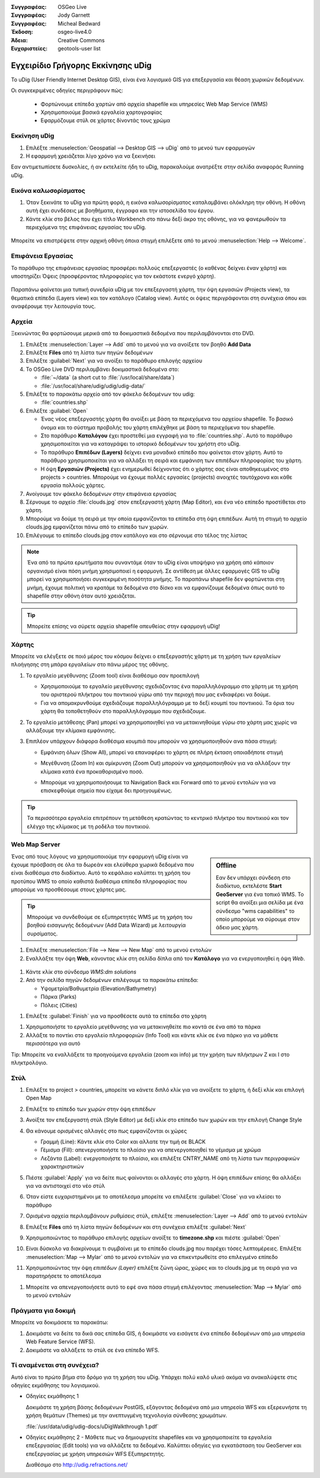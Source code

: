 :Συγγραφέας: OSGeo Live
:Συγγραφέας: Jody Garnett
:Συγγραφέας: Micheal Bedward
:Έκδοση: osgeo-live4.0
:Άδεια: Creative Commons
:Ευχαριστείες: geotools-user list

.. _udig-quickstart:
 
.. image:: ../../images/project_logos/logo-uDig.png
  :scale: 60 %
  :alt: project logo
  :align: right

***************
Εγχειρίδιο Γρήγορης Εκκίνησης uDig 
***************

Το uDig (User Friendly Internet Desktop GIS), είναι ένα λογισμικό GIS για
επεξεργασία και θέαση χωρικών δεδομένων.

Οι συγκεκριμένες οδηγίες περιγράφουν πώς:

  * Φορτώνουμε επίπεδα χαρτών από αρχεία shapefile και υπηρεσίες Web Map Service (WMS)
  * Χρησιμοποιούμε βασικά εργαλεία χαρτογραφίας
  * Εφαρμόζουμε στύλ σε χάρτες δίνοντάς τους χρώμα

Εκκίνηση uDig
==========

.. TBD: Προσθήκη γραφικών μενού στο εγχειρίδιο

#. Επιλέξτε :menuselection:`Geospatial --> Desktop GIS --> uDig` από το μενού των εφαρμογών
#. Η εφαρμογή χρειάζεται λίγο χρόνο για να ξεκινήσει

Εαν αντιμετωπίσετε δυσκολίες, ή αν εκτελείτε ήδη το uDig, παρακαλούμε ανατρέξτε στην σελίδα αναφοράς Running uDig.

Εικόνα καλωσορίσματος
============

#. Όταν ξεκινάτε το uDig για πρώτη φορά, η εικόνα καλωσορίσματος καταλαμβάνει ολόκληρη την οθόνη. Η οθόνη αυτή
   έχει συνδέσεις με βοηθήματα, έγγραφα και την ιστοσελίδα του έργου.

#. Κάντε κλίκ στο βέλος που έχει τίτλο Workbench στο πάνω δεξί άκρο της οθόνης, για να φανερωθούν τα περιεχόμενα της επιφάνειας εργασίας του uDig.
  
  .. image:: ../../images/screenshots/800x600/udig_welcome.png

Μπορείτε να επιστρέψετε στην αρχική οθόνη όποια στιγμή επιλέξετε από το μενού :menuselection:`Help --> Welcome`.

Επιφάνεια Εργασίας
=========

Το παράθυρο της επιφάνειας εργασίας προσφέρει πολλούς επεξεργαστές (ο καθένας δείχνει έναν χάρτη) και υποστηρίζει Όψεις (προσφέροντας πληροφορίες για τον εκάστoτε ενεργό χάρτη).

  .. image:: ../../images/screenshots/800x600/udig_workbench.png

Παραπάνω φαίνεται μια τυπική συνεδρία uDig με τον επεξεργαστή χάρτη, την όψη εργασιών (Projects view), τα θεματικά επίπεδα (Layers view) και τον κατάλογο (Catalog
view). Αυτές οι όψεις περιγράφονται στη συνέχεια όπου και αναφέρουμε την λειτουργία τους.

Αρχεία
=====

Ξεκινώντας θα φορτώσουμε μερικά από τα δοκιμαστικά δεδομένα που περιλαμβάνονται στο DVD.

#. Επιλέξτε :menuselection:`Layer --> Add` από το μενού για να ανοίξετε τον βοηθό **Add Data**

#. Επιλέξτε **Files** από τη λίστα των πηγών δεδομένων

#. Επιλέξτε :guilabel:`Next` για να ανοίξει το παράθυρο επιλογής αρχείου

#. Το OSGeo Live DVD περιλαμβάνει δοκιμαστικά δεδομένα στο:
   
   * :file:`~/data` (a short cut to :file:`/usr/local/share/data`)
   * :file:`/usr/local/share/udig/udig/udig-data/`

#. Επιλέξτε το παρακάτω αρχείο από τον φάκελο δεδομένων του udig:
   
   * :file:`countries.shp`
   
#. Επιλέξτε :guilabel:`Open`
   
   * Ένας νέος επεξεργαστής χάρτη θα ανοίξει με βάση τα περιεχόμενα του αρχείου shapefile. Το βασικό όνομα και
     το σύστημα προβολής του χάρτη επιλέχθηκε με βάση τα περιεχόμενα του shapefile.
   
   * Στο παράθυρο  **Καταλόγου** έχει προστεθεί μια εγγραφή για το  :file:`countries.shp`. Αυτό 
     το παράθυρο χρησιμοποιείται για να καταγράψει το ιστορικό δεδομένων του χρήστη στο uDig.
   
   * Το παράθυρο **Επιπέδων (Layers)** δείχνει ενα μοναδικό επίπεδο που φαίνεται στον χάρτη. Αυτό το παράθυρο χρησιμοποιείται για να αλλάξει 
     τη σειρά και εμφάνιση των επιπέδων πληροφορίας του χάρτη.
   
   * Η όψη **Εργασιών (Projects)** έχει ενημερωθεί δείχνοντας ότι ο χάρτης σας είναι αποθηκευμένος στο projects > countries.
     Μπορούμε να έχουμε πολλές εργασίες (projects) ανοιχτές ταυτόχρονα και κάθε εργασία πολλούς χάρτες.

#. Ανοίγουμε τον φάκελο δεδομένων στην επιφάνεια εργασίας

#. Σέρνουμε το αρχείο :file:`clouds.jpg` στον επεξεργαστή χάρτη (Map Editor), και ένα νέο επίπεδο προστίθεται στο χάρτη.\

#. Μπορούμε να δούμε τη σειρά με την οποία εμφανίζονται τα επίπεδα στη όψη επιπέδων. Αυτή τη στιγμή το αρχείο clouds.jpg εμφανίζεται
   πάνω από το επίπεδο των χωρών.

#. Επιλέγουμε το επίπεδο clouds.jpg στον κατάλογο και στο σέρνουμε στο τέλος της λίστας
  
  .. image:: ../../images/screenshots/800x600/udig_QuickstartCountriesMap.jpg

.. note::
   Ένα από τα πρώτα ερωτήματα που συναντάμε όταν το uDig είναι υποψήφιο για χρήση από κάποιον οργανισμό είναι πόση μνήμη
   χρησιμοποιεί η εφαρμογή. Σε αντίθεση με άλλες εφαρμογές GIS το uDig μπορεί να χρησιμοποιήσει συγκεκριμένη ποσότητα μνήμης. Το 
   παραπάνω shapefile δεν φορτώνεται στη μνήμη, έχουμε πολιτική να κρατάμε τα δεδομένα στο δίσκο και να εμφανίζουμε δεδομένα 
   όπως αυτό το shapefile στην οθόνη όταν αυτό χρειάζεται.

.. tip:: Μπορείτε επίσης να σύρετε αρχεία shapefile απευθείας στην εφαρμογή uDig!

Χάρτης
=========

Μπορείτε να ελέγξετε σε ποιό μέρος του κόσμου δείχνει ο επεξεργαστής χάρτη με τη χρήση των εργαλείων πλοήγησης στη μπάρα εργαλείων στο πάνω μέρος της οθόνης.


#. Το |ZOOM| εργαλείο μεγέθυνσης (Zoom tool) είναι διαθέσιμο σαν προεπιλογή
   
   .. |ZOOM| image:: ../../images/screenshots/800x600/udig_zoom_mode.gif
   
   * Χρησιμοποιούμε το εργαλείο μεγέθυνσης σχεδιάζοντας ένα παραλληλόγραμμο στο χάρτη με τη χρήση του αριστερού πλήκτρου του ποντικιού γύρω από την περιοχή που μας ενδιαφέρει
     να δούμε.
   * Για να απομακρυνθούμε σχεδιάζουμε παραλληλόγραμμο με το δεξί κουμπί του ποντικιού. Τα όρια του χάρτη θα τοποθετηθούν
     στο παραλληλόγραμμο που σχεδιάζουμε.

#. Το |PAN| εργαλείο μετάθεσης (Pan) μπορεί να χρησιμοποιηθεί για να μετακινηθούμε γύρω στο χάρτη μας χωρίς να αλλάξουμε την κλίμακα εμφάνισης.
  
   .. |PAN| image:: ../../images/screenshots/800x600/udig_pan_mode.gif

#. Επιπλέον υπάρχουν διάφορα διαθέσιμα κουμπιά που μπορούν να χρησιμοποιηθούν ανα πάσα στιγμή:
 
   * |SHOWALL| Εμφάνιση όλων (Show All), μπορεί να επαναφέρει το χάρτη σε πλήρη έκταση οποιαδήποτε στιγμή
   
     .. |SHOWALL| image:: ../../images/screenshots/800x600/udig_zoom_extent_co.gif

   * |ZOOM_IN| Μεγέθυνση (Zoom In) και |ZOOM_OUT| σμίκρυνση (Zoom Out) μπορούν να χρησιμοποιηθούν για να αλλάξουν την κλίμακα κατά ένα προκαθορισμένο ποσό.

     .. |ZOOM_IN| image:: ../../images/screenshots/800x600/udig_zoom_in_co.gif
     .. |ZOOM_OUT| image:: ../../images/screenshots/800x600/udig_zoom_out_co.gif

   * Μπορούμε να χρησιμοποιήσουμε τα Navigation Back |BNAV| και Forward |FNAV| από το μενού εντολών για να επισκεφθούμε 
     σημεία που είχαμε δει προηγουμένως.

  	 .. |BNAV| image:: ../../images/screenshots/800x600/udig_backward_nav.gif
     .. |FNAV| image:: ../../images/screenshots/800x600/udig_forward_nav.gif

.. tip:: Τα περισσότερα εργαλεία επιτρέπουν τη μετάθεση κρατώντας το κεντρικό πλήκτρο του ποντικιού και τον ελέγχο της κλίμακας με 
   τη ροδέλα του ποντικιού.

Web Map Server
==============

.. sidebar:: Offline

   Εαν δεν υπάρχει σύνδεση στο διαδίκτυο, εκτελέστε **Start GeoServer** για ένα τοπικό WMS. Το script
   θα ανοίξει μια σελίδα με ένα σύνδεσμο "wms capabilities" το οποίο μπορούμε να σύρουμε στον άδειο μας χάρτη.
   
Ένας από τους λόγους να χρησιμοποιούμε την εφαρμογή uDig είναι να έχουμε πρόσβαση σε όλα τα δωρεάν και ελεύθερα χωρικά δεδομένα που είναι διαθέσιμα στο διαδίκτυο. Αυτό το κεφάλαιο καλύπτει τη χρήση του προτύπου WMS το οποίο καθιστά διαθέσιμα
επίπεδα πληροφορίας που μπορούμε να προσθέσουμε στους χάρτες μας.

.. tip:: Μπορούμε να συνδεθούμε σε εξυπηρετητές WMS με τη χρήση του βοηθού εισαγωγής δεδομένων (Add Data Wizard)
  με λειτουργία συρσίματος.

#. Επιλέξτε :menuselection:`File --> New --> New Map` από το μενού εντολών

#. Εναλλάξτε την όψη **Web**, κάνοντας κλίκ στη σελίδα δίπλα από τον **Κατάλογο** για να ενεργοποιηθεί η όψη *Web*.
   
  .. image:: ../../images/screenshots/800x600/udig_WebViewClick.png
    :scale: 70 %

#. Κάντε κλίκ στο σύνδεσμο *WMS:dm solutions*

#. Από την σελίδα πηγών δεδομένων επιλέγουμε τα παρακάτω επίπεδα:

   * Υψομετρία/Βαθυμετρία (Elevation/Bathymetry)
   * Πάρκα (Parks)
   * Πόλεις (Cities)
   
.. image:: ../../images/screenshots/800x600/udig_AddWMSLayers.png
  :scale: 70 %

#. Επιλέξτε :guilabel:`Finish` για να προσθέσετε αυτά τα επίπεδα στο χάρτη
   
.. image:: ../../images/screenshots/800x600/udig_WMSMap.png
  
#. Χρησιμοποιήστε το |ZOOM| εργαλείο μεγέθυνσης για να μετακινηθείτε πιο κοντά σε ένα από τα πάρκα

#. Αλλάξτε το ποντίκι στο |INFO| εργαλείο πληροφοριών (Info Tool) και κάντε κλίκ σε ένα πάρκο για να μάθετε περισσότερα για αυτό
   
.. |INFO| image:: ../../images/screenshots/800x600/udig_info_mode.gif

Tip: Μπορείτε να εναλλάξετε τα προηγούμενα εργαλεία (zoom και info) με την χρήση των πλήκτρων Z και I στο πληκτρολόγιο.

Στύλ
=====

#. Επιλέξτε το project > countries, μπορείτε να κάνετε διπλό κλίκ για να ανοίξετε το χάρτη, ή δεξί κλίκ και επιλογή Open Map

#. Επιλέξτε το επίπεδο των χωρών στην όψη επιπέδων

#. Ανοίξτε τον επεξεργαστή στύλ (Style Editor) με δεξί κλίκ στο επίπεδο των χωρών και την επιλογή Change Style

#. Θα κάνουμε ορισμένες αλλαγές στο πως εμφανίζονται οι χώρες
   
   * Γραμμή (Line): Κάντε κλίκ στο Color και αλλατε την τιμή σε BLACK
   
   * Γέμισμα (Fill): απενεργοποιήστε το πλαίσιο για να απενεργοποιηθεί το γέμισμα με χρώμα
   
   * Λεζάντα (Label): ενεργοποιήστε το πλαίσιο, και επιλέξτε CNTRY_NAME από τη λίστα των περιγραφικών χαρακτηριστικών
   
   .. image:: ../../images/screenshots/800x600/udig_StyleEditor.png
      :scale: 70 %

#. Πιέστε :guilabel:`Apply` για να δείτε πως φαίνονται οι αλλαγές στο χάρτη. Η όψη επιπέδων επίσης θα αλλάξει
   για να αντιστοιχεί στο νέο στύλ

#. Όταν είστε ευχαριστημένοι με το αποτέλεσμα μπορείτε να επιλέξετε :guilabel:`Close` για να κλείσει το παράθυρο

#. Ορισμένα αρχεία περιλαμβάνουν ρυθμίσεις στύλ, επιλέξτε :menuselection:`Layer --> Add` από το μενού εντολών

#. Επιλέξτε **Files** από τη λίστα πηγών δεδομένων και στη συνέχεια επιλέξτε :guilabel:`Next`

#. Χρησιμοποιώντας το παράθυρο επιλογής αρχείων ανοίξτε το **timezone.shp** και πιέστε :guilabel:`Open`

#. Είναι δύσκολο να διακρίνουμε τι συμβαίνει με το επίπεδο clouds.jpg που παρέχει τόσες λεπτομέρειες.
   Επιλέξτε :menuselection:`Map --> Mylar` από το μενού εντολών για να επικεντρωθείτε στο επιλεγμένο επίπεδο

#. Χρησιμοποιώντας την όψη  *επιπέδων (Layer)* επιλέξτε ζώνη ώρας, χώρες και το clouds.jpg με τη σειρά για να παρατηρήσετε το αποτέλεσμα
  
.. image:: ../../images/screenshots/800x600/udig_MapMylar.jpg

#. Μπορείτε να απενεργοποιήσετε αυτό το εφέ ανα πάσα στιγμή επιλέγοντας :menuselection:`Map --> Mylar` από το μενού εντολών

Πράγματα για δοκιμή
=============

Μπορείτε να δοκιμάσετε τα παρακάτω:

#. Δοκιμάστε να δείτε τα δικά σας επίπεδα GIS, ή δοκιμάστε να εισάγετε ένα επίπεδο δεδομένων από μια υπηρεσία Web Feature Service (WFS).
#. Δοκιμάστε να αλλάξετε το στύλ σε ένα επίπεδο WFS.

Τί αναμένεται στη συνέχεια?
==========

Αυτό είναι το πρώτο βήμα στο δρόμο για τη χρήση του uDig. Υπάρχει πολύ καλό υλικό ακόμα να ανακαλύψετε στις οδηγίες εκμάθησης του λογισμικού.

* Οδηγίες εκμάθησης 1

  Δοκιμάστε τη χρήση βάσης δεδομένων PostGIS, εξάγοντας δεδομένα από μια υπηρεσία WFS και εξερευνήστε
  τη χρήση θεμάτων (Themes) με την ανεπτυγμένη τεχνολογία σύνθεσης χρωμάτων.

  :file:`/usr/data/udig/udig-docs/uDigWalkthrough 1.pdf`

* Οδηγίες εκμάθησης 2 - Μάθετε πως να δημιουργείτε shapefiles και να χρησιμοποιείτε τα εργαλεία επεξεργασίας (Edit tools) για να αλλάζετε
  τα δεδομένα. Καλύπτει οδηγίες για εγκατάσταση του GeoServer και επεξεργασίας με χρήση υπηρεσιών WFS
  Εξυπηρετητής.

  Διαθέσιμο στο http://udig.refractions.net/

